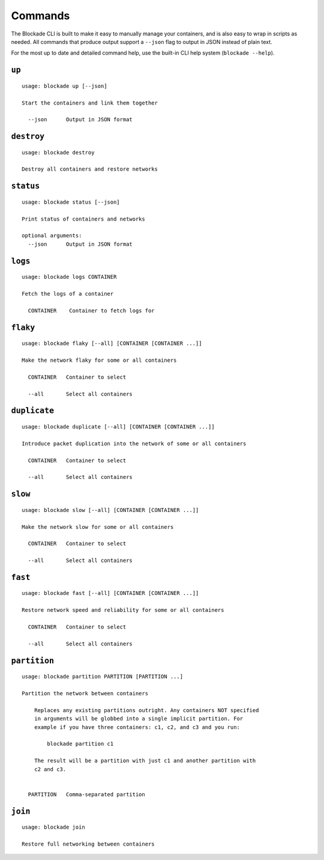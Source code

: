 .. _commands:

========
Commands
========

The Blockade CLI is built to make it easy to manually manage your containers,
and is also easy to wrap in scripts as needed. All commands that produce
output support a ``--json`` flag to output in JSON instead of plain text.

For the most up to date and detailed command help, use the built-in CLI help
system (``blockade --help``).

``up``
------

::

    usage: blockade up [--json]

    Start the containers and link them together

      --json      Output in JSON format

``destroy``
-----------

::

    usage: blockade destroy

    Destroy all containers and restore networks

``status``
----------

::

    usage: blockade status [--json]

    Print status of containers and networks

    optional arguments:
      --json      Output in JSON format

``logs``
--------

::

    usage: blockade logs CONTAINER

    Fetch the logs of a container

      CONTAINER    Container to fetch logs for

``flaky``
---------

::

    usage: blockade flaky [--all] [CONTAINER [CONTAINER ...]]

    Make the network flaky for some or all containers

      CONTAINER   Container to select

      --all       Select all containers

``duplicate``
---------

::

    usage: blockade duplicate [--all] [CONTAINER [CONTAINER ...]]

    Introduce packet duplication into the network of some or all containers

      CONTAINER   Container to select

      --all       Select all containers

``slow``
--------

::

    usage: blockade slow [--all] [CONTAINER [CONTAINER ...]]

    Make the network slow for some or all containers

      CONTAINER   Container to select

      --all       Select all containers

``fast``
--------

::

    usage: blockade fast [--all] [CONTAINER [CONTAINER ...]]

    Restore network speed and reliability for some or all containers

      CONTAINER   Container to select

      --all       Select all containers


``partition``
-------------

::

    usage: blockade partition PARTITION [PARTITION ...]

    Partition the network between containers

        Replaces any existing partitions outright. Any containers NOT specified
        in arguments will be globbed into a single implicit partition. For
        example if you have three containers: c1, c2, and c3 and you run:

            blockade partition c1

        The result will be a partition with just c1 and another partition with
        c2 and c3.


      PARTITION   Comma-separated partition

``join``
--------

::

    usage: blockade join

    Restore full networking between containers